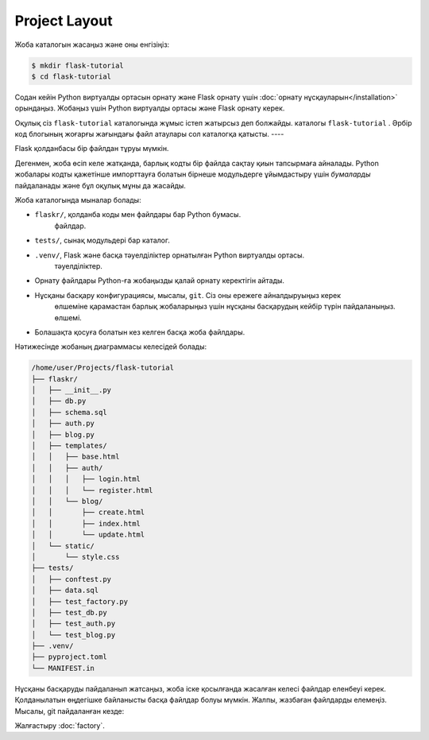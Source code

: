 Project Layout
==============

Жоба каталогын жасаңыз және оны енгізіңіз:

.. code-block:: none

    $ mkdir flask-tutorial
    $ cd flask-tutorial

Содан кейін Python виртуалды ортасын орнату және Flask орнату үшін :doc:`орнату нұсқауларын</installation>` орындаңыз. Жобаңыз үшін Python виртуалды ортасы және Flask орнату керек.

Оқулық сіз ``flask-tutorial`` каталогында жұмыс істеп жатырсыз деп болжайды.
каталогы ``flask-tutorial`` . Әрбір код блогының жоғарғы жағындағы файл атаулары сол каталогқа қатысты.
----

Flask қолданбасы бір файлдан тұруы мүмкін.

.. code-block:: python
    :caption: ``hello.py``

    from flask import Flask

    app = Flask(__name__)


    @app.route('/')
    def hello():
        return 'Hello, World!'

Дегенмен, жоба өсіп келе жатқанда, барлық кодты бір файлда сақтау қиын тапсырмаға айналады. Python жобалары кодты қажетінше импорттауға болатын бірнеше модульдерге ұйымдастыру үшін  *бумаларды*  пайдаланады және бұл оқулық мұны да жасайды.

Жоба каталогында мыналар болады:

* ``flaskr/``, қолданба коды мен файлдары бар Python бумасы.
   файлдар.
* ``tests/``, сынақ модульдері бар каталог.
* ``.venv/``, Flask және басқа тәуелділіктер орнатылған Python виртуалды ортасы.
   тәуелділіктер.
* Орнату файлдары Python-ға жобаңызды қалай орнату керектігін айтады.
* Нұсқаны басқару конфигурациясы, мысалы, ``git``. Сіз оны ережеге айналдыруыңыз керек
   өлшеміне қарамастан барлық жобаларыңыз үшін нұсқаны басқарудың кейбір түрін пайдаланыңыз.
   өлшемі.
* Болашақта қосуға болатын кез келген басқа жоба файлдары.

.. _git: https://git-scm.com/

Нәтижесінде жобаның диаграммасы келесідей болады:

.. code-block:: none

    /home/user/Projects/flask-tutorial
    ├── flaskr/
    │   ├── __init__.py
    │   ├── db.py
    │   ├── schema.sql
    │   ├── auth.py
    │   ├── blog.py
    │   ├── templates/
    │   │   ├── base.html
    │   │   ├── auth/
    │   │   │   ├── login.html
    │   │   │   └── register.html
    │   │   └── blog/
    │   │       ├── create.html
    │   │       ├── index.html
    │   │       └── update.html
    │   └── static/
    │       └── style.css
    ├── tests/
    │   ├── conftest.py
    │   ├── data.sql
    │   ├── test_factory.py
    │   ├── test_db.py
    │   ├── test_auth.py
    │   └── test_blog.py
    ├── .venv/
    ├── pyproject.toml
    └── MANIFEST.in

Нұсқаны басқаруды пайдаланып жатсаңыз, жоба іске қосылғанда жасалған келесі файлдар еленбеуі керек. Қолданылатын өңдегішке байланысты басқа файлдар болуы мүмкін. Жалпы, жазбаған файлдарды елемеңіз. Мысалы, git пайдаланған кезде:

.. code-block:: none
    :caption: ``.gitignore``

    .venv/

    *.pyc
    __pycache__/

    instance/

    .pytest_cache/
    .coverage
    htmlcov/

    dist/
    build/
    *.egg-info/

Жалғастыру :doc:`factory`.
